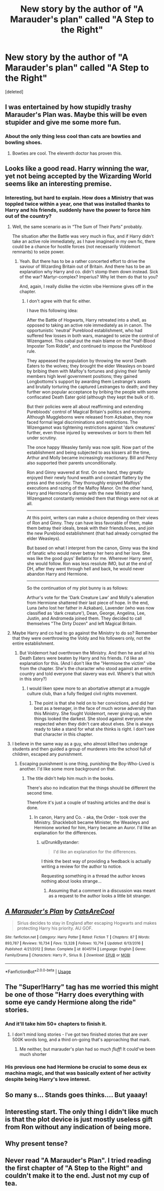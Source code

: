 #+TITLE: New story by the author of "A Marauder's plan" called "A Step to the Right"

* New story by the author of "A Marauder's plan" called "A Step to the Right"
:PROPERTIES:
:Score: 15
:DateUnix: 1529267644.0
:DateShort: 2018-Jun-18
:END:
[deleted]


** I was entertained by how stupidly trashy Marauder's Plan was. Maybe this will be even stupider and give me some more fun.
:PROPERTIES:
:Author: Satanniel
:Score: 10
:DateUnix: 1529276290.0
:DateShort: 2018-Jun-18
:END:

*** About the only thing less cool than cats are bowties and bowling shoes.
:PROPERTIES:
:Author: __Pers
:Score: 3
:DateUnix: 1529280427.0
:DateShort: 2018-Jun-18
:END:

**** Bowties are cool. The eleventh doctor has proven this.
:PROPERTIES:
:Author: TimeTurner394
:Score: 3
:DateUnix: 1529280830.0
:DateShort: 2018-Jun-18
:END:


** Looks like a good read. Harry winning the war, yet not being accepted by the Wizarding World seems like an interesting premise.
:PROPERTIES:
:Author: surreal_strawberry
:Score: 3
:DateUnix: 1529274691.0
:DateShort: 2018-Jun-18
:END:

*** Interesting, but hard to explain. How does a Ministry that was toppled twice within a year, one that was installed thanks to Harry and his friends, suddenly have the power to force him out of the country?
:PROPERTIES:
:Author: Starfox5
:Score: 2
:DateUnix: 1529275706.0
:DateShort: 2018-Jun-18
:END:

**** Well, the same scenario as in “The Sum of Their Parts” probably.

The situation after the Battle was very much in flux, and if Harry didn't take an active role immediately, as I have imagined in my own fic, there could be a chance for hostile forces (not necessarily Voldemort remnants) to seize power.
:PROPERTIES:
:Author: InquisitorCOC
:Score: 4
:DateUnix: 1529278588.0
:DateShort: 2018-Jun-18
:END:

***** Yeah. But there has to be a rather concerted effort to drive the saviour of Wizarding Britain out of Britain. And there has to be an explanation why Harry and co. didn't stomp them down instead. Sick of the war? Martyr-complex? Imperius? Why let them do that to you?

And, again, I really dislike the victim vibe Hermione gives off in the chapter.
:PROPERTIES:
:Author: Starfox5
:Score: 4
:DateUnix: 1529278795.0
:DateShort: 2018-Jun-18
:END:

****** I don't agree with that fic either.

I have this following idea:

After the Battle of Hogwarts, Harry retreated into a shell, as opposed to taking an active role immediately as in canon. The opportunistic 'neutral' Pureblood establishment, who had suffered few losses in both wars, managed to seize the control of Wizengamot. This cabal put the main blame on that "Half-Blood Imposter Tom Riddle", and continued to impose the Pureblood rule.

They appeased the population by throwing the worst Death Eaters to the wolves; they brought the elder Weasleys on board by bribing them with Malfoy's fortunes and giving their family members high level government positions; they gained Longbottoms's support by awarding them Lestrange's assets and brutally torturing the captured Lestranges to death; and they further won popular acceptance by bribing the people with some confiscated Death Eater gold (although they kept the bulk of it).

But their policies were all about reaffirming and extending Purebloods' control of Magical Britain's politics and economy. Although Muggleborns were released from Azkaban, they now faced formal legal discriminations and restrictions. The Wizengamot was tightening restrictions against 'dark creatures' further, even those injured by werewolves or born to them fell under scrutiny.

The once happy Weasley family was now split. Now part of the establishment and being subjected to ass kissers all the time, Arthur and Molly became increasingly reactionary. Bill and Percy also supported their parents unconditionally.

Ron and Ginny wavered at first. On one hand, they greatly enjoyed their newly found wealth and constant flattery by the press and the society. They thoroughly enjoyed Malfoys' executions and razing of the Malfoy Manor. On the other hand, Harry and Hermione's dismay with the new Ministry and Wizengamot constantly reminded them that things were not ok at all.

--------------

At this point, writers can make a choice depending on their views of Ron and Ginny. They can have less favorable of them, make them betray their ideals, break with their friends/loves, and join the new Pureblood establishment (that had already corrupted the elder Weasleys).

But based on what I interpret from the canon, Ginny was the kind of fanatic who would never betray her hero and her love. She was like the good guys' Bellatrix for me. Wherever Harry went, she would follow. Ron was less resolute IMO, but at the end of DH, after they went through hell and back, he would never abandon Harry and Hermione.

--------------

So the continuation of my plot bunny is as follows:

Arthur's vote for the 'Dark Creature Law' and Molly's alienation from Hermione shattered their last piece of hope. In the end, Luna (who lost her father in Azkaban), Lavender (who was now classified as 'dark creature'), Dean, George, Angelina, Lee, Justin, and Andromeda joined them. They decided to call themselves "The Dirty Dozen" and left Magical Britain.
:PROPERTIES:
:Author: InquisitorCOC
:Score: 1
:DateUnix: 1529285330.0
:DateShort: 2018-Jun-18
:END:


**** Maybe Harry and co had to go against the Ministry to do so? Remember that they were overthrowing the Voldy and his followers only, not the entire establishment.
:PROPERTIES:
:Author: surreal_strawberry
:Score: 1
:DateUnix: 1529275895.0
:DateShort: 2018-Jun-18
:END:

***** But Voldemort had overthrown the Ministry. And then he and all his Death Eaters were beaten by Harry and his friends. I'd like an explanation for this. (And I don't like the "Hermione the victim" vibe from the chapter. She's the character who stood against an entire country and told everyone that slavery was evil. Where's that witch in this story?)
:PROPERTIES:
:Author: Starfox5
:Score: 7
:DateUnix: 1529276680.0
:DateShort: 2018-Jun-18
:END:

****** I would liken spew more to an abortative attempt at a muggle culture club, than a fully fledged civil rights movement.
:PROPERTIES:
:Author: ryboodle
:Score: 1
:DateUnix: 1529291071.0
:DateShort: 2018-Jun-18
:END:

******* The point is that she held on to her convictions, and did her best as a teenager, in the face of much worse adversity than this Ministry. She fought Voldemort, never giving up, when things looked the darkest. She stood against everyone she respected when they didn't care about elves. She is always ready to take a stand for what she thinks is right. I don't see that character in this chapter.
:PROPERTIES:
:Author: Starfox5
:Score: 3
:DateUnix: 1529305456.0
:DateShort: 2018-Jun-18
:END:


**** I believe in the same way as a guy, who almost killed two underage students and then guided a group of murderers into the school full of children, escaped any punishment.
:PROPERTIES:
:Author: DrunkBystander
:Score: 1
:DateUnix: 1529278997.0
:DateShort: 2018-Jun-18
:END:

***** Escaping punishment is one thing, punishing the Boy-Who-Lived is another. I'd like some more background on that.
:PROPERTIES:
:Author: Starfox5
:Score: 2
:DateUnix: 1529279421.0
:DateShort: 2018-Jun-18
:END:

****** The title didn't help him much in the books.

There's also no indication that the things should be different the second time.

Therefore it's just a couple of trashing articles and the deal is done.
:PROPERTIES:
:Author: DrunkBystander
:Score: 1
:DateUnix: 1529279853.0
:DateShort: 2018-Jun-18
:END:

******* In canon, Harry and Co. - aka, the Order - took over the Ministry. Shacklebolt became Minister, the Weasleys and Hermione worked for him, Harry became an Auror. I'd like an explanation for the differences.
:PROPERTIES:
:Author: Starfox5
:Score: 5
:DateUnix: 1529280138.0
:DateShort: 2018-Jun-18
:END:

******** u/DrunkBystander:
#+begin_quote
  I'd like an explanation for the differences.
#+end_quote

I think the best way of providing a feedback is actually writing a review for the author to notice.

Requesting something in a thread the author knows nothing about looks strange...
:PROPERTIES:
:Author: DrunkBystander
:Score: 1
:DateUnix: 1529328368.0
:DateShort: 2018-Jun-18
:END:

********* Assuming that a comment in a discussion was meant as a request to the author looks a little bit stranger.
:PROPERTIES:
:Author: Starfox5
:Score: 1
:DateUnix: 1529339992.0
:DateShort: 2018-Jun-18
:END:


** [[https://www.fanfiction.net/s/8045114/1/][*/A Marauder's Plan/*]] by [[https://www.fanfiction.net/u/3926884/CatsAreCool][/CatsAreCool/]]

#+begin_quote
  Sirius decides to stay in England after escaping Hogwarts and makes protecting Harry his priority. AU GOF.
#+end_quote

^{/Site/:} ^{fanfiction.net} ^{*|*} ^{/Category/:} ^{Harry} ^{Potter} ^{*|*} ^{/Rated/:} ^{Fiction} ^{T} ^{*|*} ^{/Chapters/:} ^{87} ^{*|*} ^{/Words/:} ^{893,787} ^{*|*} ^{/Reviews/:} ^{10,734} ^{*|*} ^{/Favs/:} ^{13,328} ^{*|*} ^{/Follows/:} ^{10,714} ^{*|*} ^{/Updated/:} ^{6/13/2016} ^{*|*} ^{/Published/:} ^{4/21/2012} ^{*|*} ^{/Status/:} ^{Complete} ^{*|*} ^{/id/:} ^{8045114} ^{*|*} ^{/Language/:} ^{English} ^{*|*} ^{/Genre/:} ^{Family/Drama} ^{*|*} ^{/Characters/:} ^{Harry} ^{P.,} ^{Sirius} ^{B.} ^{*|*} ^{/Download/:} ^{[[http://www.ff2ebook.com/old/ffn-bot/index.php?id=8045114&source=ff&filetype=epub][EPUB]]} ^{or} ^{[[http://www.ff2ebook.com/old/ffn-bot/index.php?id=8045114&source=ff&filetype=mobi][MOBI]]}

--------------

*FanfictionBot*^{2.0.0-beta} | [[https://github.com/tusing/reddit-ffn-bot/wiki/Usage][Usage]]
:PROPERTIES:
:Author: FanfictionBot
:Score: 2
:DateUnix: 1529267658.0
:DateShort: 2018-Jun-18
:END:


** The "Super!Harry" tag has me worried this might be one of those "Harry does everything with some eye candy Hermione along the ride" stories.
:PROPERTIES:
:Author: Starfox5
:Score: 3
:DateUnix: 1529268971.0
:DateShort: 2018-Jun-18
:END:

*** And it'll take him 50+ chapters to finish it.
:PROPERTIES:
:Author: will1707
:Score: 7
:DateUnix: 1529270582.0
:DateShort: 2018-Jun-18
:END:

**** I don't mind long stories - I've got two finished stories that are over 500K words long, and a third on-going that's approaching that mark.
:PROPERTIES:
:Author: Starfox5
:Score: 1
:DateUnix: 1529270841.0
:DateShort: 2018-Jun-18
:END:

***** Me neither, but marauder's plan had so much /fluff/! It could've been much shorter
:PROPERTIES:
:Author: will1707
:Score: 4
:DateUnix: 1529271591.0
:DateShort: 2018-Jun-18
:END:


*** His previous one had Hermione be crucial to some deus ex machina magic, and that was basically extent of her activity despite being Harry's love interest.
:PROPERTIES:
:Author: Satanniel
:Score: 1
:DateUnix: 1529276188.0
:DateShort: 2018-Jun-18
:END:


** So many s... Stands goes thinks.... But yaaay!
:PROPERTIES:
:Author: Gaussverteilung
:Score: 1
:DateUnix: 1529268102.0
:DateShort: 2018-Jun-18
:END:


** Interesting start. The only thing I didn't like much is that the plot device is just mostly useless gift from Ron without any indication of being more.
:PROPERTIES:
:Author: DrunkBystander
:Score: 1
:DateUnix: 1529280749.0
:DateShort: 2018-Jun-18
:END:


** Why present tense?
:PROPERTIES:
:Author: Darkenmal
:Score: 1
:DateUnix: 1529290678.0
:DateShort: 2018-Jun-18
:END:


** Never read "A Marauder's Plan". I tried reading the first chapter of "A Step to the Right" and couldn't make it to the end. Just not my cup of tea.
:PROPERTIES:
:Author: emong757
:Score: 1
:DateUnix: 1529334151.0
:DateShort: 2018-Jun-18
:END:
